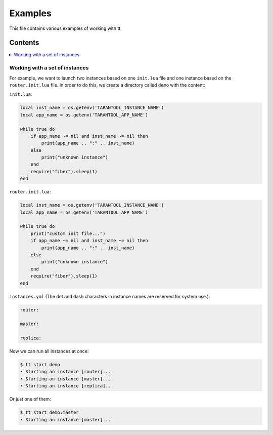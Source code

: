 ========
Examples
========

This file contains various examples of working with tt.

--------
Contents
--------
.. contents::
  :local:

Working with a set of instances
-------------------------------

For example, we want to launch two instances based on one ``init.lua`` file and one
instance based on the ``router.init.lua`` file. In order to do this, we create
a directory called ``demo`` with the content:

``init.lua``:

.. code-block:: lua

    local inst_name = os.getenv('TARANTOOL_INSTANCE_NAME')
    local app_name = os.getenv('TARANTOOL_APP_NAME')

    while true do
        if app_name ~= nil and inst_name ~= nil then
            print(app_name .. ":" .. inst_name)
        else
            print("unknown instance")
        end
        require("fiber").sleep(1)
    end

``router.init.lua``:

.. code-block:: lua

    local inst_name = os.getenv('TARANTOOL_INSTANCE_NAME')
    local app_name = os.getenv('TARANTOOL_APP_NAME')

    while true do
        print("custom init file...")
        if app_name ~= nil and inst_name ~= nil then
            print(app_name .. ":" .. inst_name)
        else
            print("unknown instance")
        end
        require("fiber").sleep(1)
    end

``instances.yml`` (The dot and dash characters in instance names
are reserved for system use.):

.. code-block:: yaml

    router:

    master:

    replica:

Now we can run all instances at once:

.. code-block:: bash

   $ tt start demo
   • Starting an instance [router]...
   • Starting an instance [master]...
   • Starting an instance [replica]...

Or just one of them:

.. code-block:: bash

   $ tt start demo:master
   • Starting an instance [master]...
